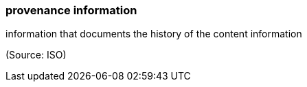 === provenance information

information that documents the history of the content information

(Source: ISO)

